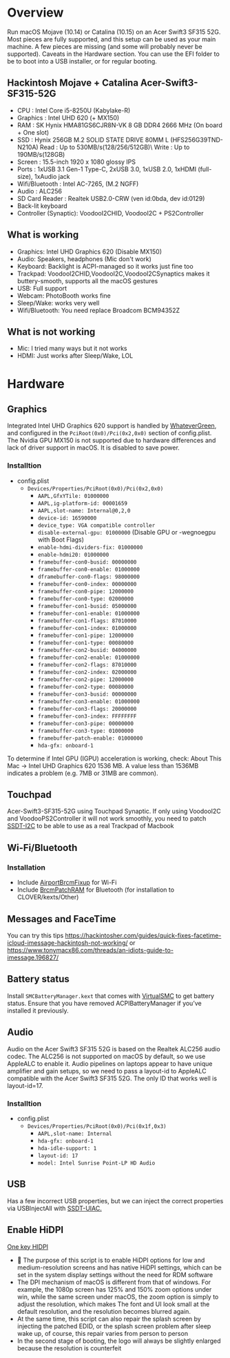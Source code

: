 #+STARTUP: indent
* Overview
Run macOS Mojave (10.14) or Catalina (10.15) on an Acer Swift3 SF315 52G.
Most pieces are fully supported, and this setup can be used as your main machine. A few pieces are missing (and some will probably never be supported). Caveats in the Hardware section.
You can use the EFI folder to be to boot into a USB installer, or for regular booting.
** Hackintosh Mojave + Catalina Acer-Swift3-SF315-52G
  - CPU : Intel Core i5-8250U (Kabylake-R)
  - Graphics : Intel UHD 620 (+ MX150)
  - RAM : SK Hynix HMA81GS6CJR8N-VK 8 GB DDR4 2666 MHz (On board + One slot)
  - SSD : Hynix 256GB M.2 SOLID STATE DRIVE 80MM L (HFS256G39TND-N210A) Read : Up to 530MB/s(128/256/512GB)\ Write : Up to 190MB/s(128GB)
  - Screen : 15.5-inch 1920 x 1080 glossy IPS
  - Ports : 1xUSB 3.1 Gen-1 Type-C, 2xUSB 3.0, 1xUSB 2.0, 1xHDMI (full-size), 1xAudio jack
  - Wifi/Bluetooth : Intel AC-7265, (M.2 NGFF)
  - Audio : ALC256
  - SD Card Reader : Realtek USB2.0-CRW (ven id:0bda, dev id:0129)
  - Back-lit keyboard
  - Controller (Synaptic): VoodooI2CHID, VoodooI2C + PS2Controller
** What is working
  - Graphics: Intel UHD Graphics 620 (Disable MX150)
  - Audio: Speakers, headphones (Mic don't work)
  - Keyboard: Backlight is ACPI-managed so it works just fine too
  - Trackpad: VoodooI2CHID,VoodooI2C,VoodooI2CSynaptics makes it buttery-smooth, supports all the macOS gestures
  - USB: Full support
  - Webcam: PhotoBooth works fine
  - Sleep/Wake: works very well
  - Wifi/Bluetooth: You need replace Broadcom BCM94352Z
** What is not working
  - Mic: I tried many ways but it not works
  - HDMI: Just works after Sleep/Wake, LOL
* Hardware
** Graphics
Integrated Intel UHD Graphics 620 support is handled by [[https://github.com/acidanthera/WhateverGreen][WhateverGreen]], and configured in the
=PciRoot(0x0)/Pci(0x2,0x0)= section of config.plist. The Nvidia GPU MX150 is not supported due to hardware differences and lack of driver support in macOS. It is disabled to save power.
*** Installtion 
- config.plist
  - =Devices/Properties/PciRoot(0x0)/Pci(0x2,0x0)=
    - =AAPL,GfxYTile: 01000000=
    - =AAPL,ig-platform-id: 00001659=
    - =AAPL,slot-name: Internal@0,2,0=
    - =device-id: 16590000=
    - =device_type: VGA compatible controller=
    - =disable-external-gpu: 01000000= (Disable GPU or -wegnoegpu with Boot Flags)
    - =enable-hdmi-dividers-fix: 01000000=
    - =enable-hdmi20: 01000000=
    - =framebuffer-con0-busid: 00000000=
    - =framebuffer-con0-enable: 01000000=
    - =dframebuffer-con0-flags: 98000000=
    - =framebuffer-con0-index: 00000000=
    - =framebuffer-con0-pipe: 12000000=
    - =framebuffer-con0-type: 02000000=
    - =framebuffer-con1-busid: 05000000=
    - =framebuffer-con1-enable: 01000000=
    - =framebuffer-con1-flags: 87010000=
    - =framebuffer-con1-index: 01000000=
    - =framebuffer-con1-pipe: 12000000=
    - =framebuffer-con1-type: 00080000=
    - =framebuffer-con2-busid: 04000000=
    - =framebuffer-con2-enable: 01000000=
    - =framebuffer-con2-flags: 87010000=
    - =framebuffer-con2-index: 02000000=
    - =framebuffer-con2-pipe: 12000000=
    - =framebuffer-con2-type: 00080000=
    - =framebuffer-con3-busid: 00000000=
    - =framebuffer-con3-enable: 01000000=
    - =framebuffer-con3-flags: 20000000=
    - =framebuffer-con3-index: FFFFFFFF=
    - =framebuffer-con3-pipe: 00000000=
    - =framebuffer-con3-type: 01000000=
    - =framebuffer-patch-enable: 01000000=
    - =hda-gfx: onboard-1=
To determine if Intel GPU (IGPU) acceleration is working, check: About This Mac -> Intel UHD Graphics 620
1536 MB. A value less than 1536MB indicates a problem (e.g. 7MB or 31MB are common).
** Touchpad
Acer-Swift3-SF315-52G using Touchpad Synaptic. If only using VoodooI2C and VoodooPS2Controller it will not work smoothly, you need to patch [[https://github.com/linhnguyengas/Hackintosh-Acer-Swift3-SF315-52G/blob/master/Patch%20I2C/SSDT-I2C.dsl][SSDT-I2C]] to be able to use as a real Trackpad of Macbook 
** Wi-Fi/Bluetooth
*** Installation
- Include [[https://github.com/acidanthera/AirportBrcmFixup][AirportBrcmFixup]] for Wi-Fi
- Include [[https://github.com/acidanthera/BrcmPatchRAM/releases][BrcmPatchRAM]] for Bluetooth (for installation to CLOVER/kexts/Other)
** Messages and FaceTime
You can try this tips https://hackintosher.com/guides/quick-fixes-facetime-icloud-imessage-hackintosh-not-working/ or https://www.tonymacx86.com/threads/an-idiots-guide-to-imessage.196827/
** Battery status
Install =SMCBatteryManager.kext= that comes with [[https://github.com/acidanthera/virtualsmc/releases][VirtualSMC]] to get battery status. Ensure that you have removed ACPIBatteryManager if you’ve installed it previously.
** Audio 
Audio on the Acer Swift3 SF315 52G is based on the Realtek ALC256 audio codec. The ALC256 is not supported on macOS by default, so we use AppleALC to enable it. Audio pipelines on laptops appear to have unique amplifier and gain setups, so we need to pass a layout-id to AppleALC compatible with the Acer Swift3 SF315 52G. The only ID that works well is layout-id=17.
*** Installtion 
- config.plist
  - =Devices/Properties/PciRoot(0x0)/Pci(0x1f,0x3)=
    - =AAPL,slot-name: Internal=
    - =hda-gfx: onboard-1=
    - =hda-idle-support: 1=
    - =layout-id: 17=
    - =model: Intel Sunrise Point-LP HD Audio=
** USB
Has a few incorrect USB properties, but we can inject the correct properties via USBInjectAll with [[https://github.com/RehabMan/OS-X-USB-Inject-All/blob/master/SSDT-UIAC.dsl][SSDT-UIAC.]]
** Enable HiDPI
[[https://github.com/xzhih/one-key-hidpi][One key HIDPI]]
-  The purpose of this script is to enable HiDPI options for low and medium-resolution screens and has native HiDPI settings, which can be set in the system display settings without the need for RDM software
- The DPI mechanism of macOS is different from that of windows. For example, the 1080p screen has 125% and 150% zoom options under win, while the same screen under macOS, the zoom option is simply to adjust the resolution, which makes The font and UI look small at the default resolution, and the resolution becomes blurred again.
- At the same time, this script can also repair the splash screen by injecting the patched EDID, or the splash screen problem after sleep wake up, of course, this repair varies from person to person
- In the second stage of booting, the logo will always be slightly enlarged because the resolution is counterfeit
